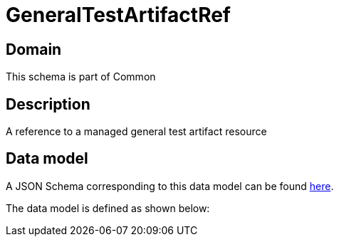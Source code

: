 = GeneralTestArtifactRef

[#domain]
== Domain

This schema is part of Common

[#description]
== Description

A reference to a managed general test artifact resource


[#data_model]
== Data model

A JSON Schema corresponding to this data model can be found https://tmforum.org[here].

The data model is defined as shown below:

